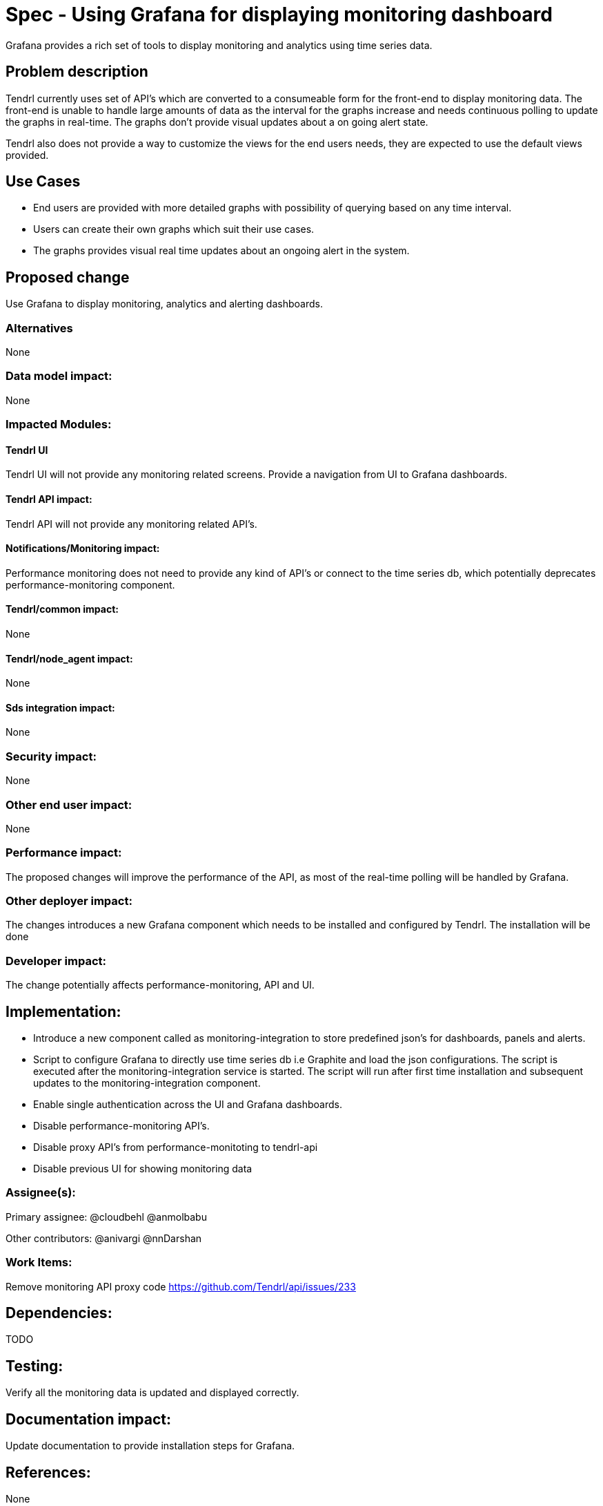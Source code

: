 // vim: tw=79

= Spec - Using Grafana for displaying monitoring dashboard

Grafana provides a rich set of tools to display monitoring and analytics using
time series data.

== Problem description

Tendrl currently uses set of API's which are converted to a consumeable form
for the front-end to display monitoring data. The front-end is unable to handle
large amounts of data as the interval for the graphs increase and needs
continuous polling to update the graphs in real-time. The graphs don't provide
visual updates about a on going alert state.

Tendrl also does not provide a way to customize the views for the end users
needs, they are expected to use the default views provided.

== Use Cases

* End users are provided with more detailed graphs with possibility of querying
based on any time interval.

* Users can create their own graphs which suit their use cases.

* The graphs provides visual real time updates about an ongoing alert in the
system.

== Proposed change

Use Grafana to display monitoring, analytics and alerting dashboards.

=== Alternatives
None

=== Data model impact:
None

=== Impacted Modules:

==== Tendrl UI

Tendrl UI will not provide any monitoring related screens. Provide a navigation
from UI to Grafana dashboards.

==== Tendrl API impact:

Tendrl API will not provide any monitoring related API's.

==== Notifications/Monitoring impact:

Performance monitoring does not need to provide any kind of API's or connect to
the time series db, which potentially deprecates performance-monitoring
component.

==== Tendrl/common impact:
None

==== Tendrl/node_agent impact:
None

==== Sds integration impact:
None

=== Security impact:
None

=== Other end user impact:
None

=== Performance impact:

The proposed changes will improve the performance of the API, as most of the
real-time polling will be handled by Grafana.

=== Other deployer impact:

The changes introduces a new Grafana component which needs to be installed and
configured by Tendrl.
The installation will be done 

=== Developer impact:

The change potentially affects performance-monitoring, API and UI. 

== Implementation:

* Introduce a new component called as monitoring-integration to store predefined
json's for dashboards, panels and alerts.

* Script to configure Grafana to directly use time series db i.e Graphite and
load the json configurations. The script is executed after the
monitoring-integration service is started.  The script will run after first time
installation and subsequent updates to the monitoring-integration component.

* Enable single authentication across the UI and Grafana dashboards.

* Disable performance-monitoring API's.

* Disable proxy API's from performance-monitoting to tendrl-api

* Disable previous UI for showing monitoring data

=== Assignee(s):

Primary assignee:
  @cloudbehl
  @anmolbabu

Other contributors:
  @anivargi
  @nnDarshan

=== Work Items:

Remove monitoring API proxy code
https://github.com/Tendrl/api/issues/233

== Dependencies:

TODO

== Testing:

Verify all the monitoring data is updated and displayed correctly.

== Documentation impact:

Update documentation to provide installation steps for Grafana.

== References:
None
